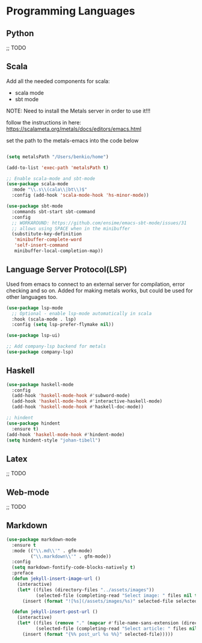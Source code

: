 * Programming Languages
** Python
;; TODO
** Scala

Add all the needed components for scala:
  * scala mode
  * sbt mode

NOTE: Need to install the Metals server in order to use it!!!

follow the instructions in here: https://scalameta.org/metals/docs/editors/emacs.html

set the path to the metals-emacs into the code below

#+BEGIN_SRC emacs-lisp

(setq metalsPath "/Users/benkio/home")

(add-to-list 'exec-path 'metalsPath t)

;; Enable scala-mode and sbt-mode
(use-package scala-mode
  :mode "\\.s\\(cala\\|bt\\)$"
  :config (add-hook 'scala-mode-hook 'hs-minor-mode))

(use-package sbt-mode
  :commands sbt-start sbt-command
  :config
  ;; WORKAROUND: https://github.com/ensime/emacs-sbt-mode/issues/31
  ;; allows using SPACE when in the minibuffer
  (substitute-key-definition
   'minibuffer-complete-word
   'self-insert-command
   minibuffer-local-completion-map))
#+END_SRC
** Language Server Protocol(LSP)

Used from emacs to connect to an external server for compilation, error checking and so on.
Added for making metals works, but could be used for other languages too.

#+begin_src emacs-lisp
(use-package lsp-mode
  ;; Optional - enable lsp-mode automatically in scala
  :hook (scala-mode . lsp)
  :config (setq lsp-prefer-flymake nil))

(use-package lsp-ui)

;; Add company-lsp backend for metals
(use-package company-lsp)
#+end_src

** Haskell
#+BEGIN_SRC emacs-lisp
(use-package haskell-mode
  :config
  (add-hook 'haskell-mode-hook #'subword-mode)
  (add-hook 'haskell-mode-hook #'interactive-haskell-mode)
  (add-hook 'haskell-mode-hook #'haskell-doc-mode))

;; hindent
(use-package hindent
  :ensure t)
(add-hook 'haskell-mode-hook #'hindent-mode)
(setq hindent-style "johan-tibell")

#+END_SRC
** Latex
   ;; TODO
** Web-mode
;; TODO
** Markdown
#+BEGIN_SRC emacs-lisp
(use-package markdown-mode
  :ensure t
  :mode (("\\.md\\'" . gfm-mode)
         ("\\.markdown\\'" . gfm-mode))
  :config
  (setq markdown-fontify-code-blocks-natively t)
  :preface
  (defun jekyll-insert-image-url ()
    (interactive)
    (let* ((files (directory-files "../assets/images"))
           (selected-file (completing-read "Select image: " files nil t)))
      (insert (format "![%s](/assets/images/%s)" selected-file selected-file))))

  (defun jekyll-insert-post-url ()
    (interactive)
    (let* ((files (remove "." (mapcar #'file-name-sans-extension (directory-files "."))))
           (selected-file (completing-read "Select article: " files nil t)))
      (insert (format "{%% post_url %s %%}" selected-file)))))
#+END_SRC
